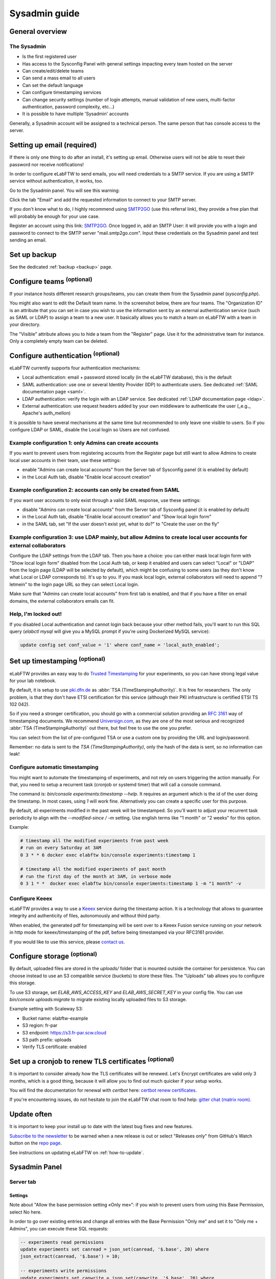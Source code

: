 .. _sysadmin-guide:

**************
Sysadmin guide
**************

General overview
================

The Sysadmin
------------
* Is the first registered user
* Has access to the Sysconfig Panel with general settings impacting every team hosted on the server
* Can create/edit/delete teams
* Can send a mass email to all users
* Can set the default language
* Can configure timestamping services
* Can change security settings (number of login attempts, manual validation of new users, multi-factor authentication, password complexity, etc...)
* It is possible to have multiple 'Sysadmin' accounts

Generally, a Sysadmin account will be assigned to a technical person. The same person that has console access to the server.

Setting up email (required)
===========================

If there is only one thing to do after an install, it's setting up email. Otherwise users will not be able to reset their password nor receive notifications!

In order to configure eLabFTW to send emails, you will need credentials to a SMTP service. If you are using a SMTP service without authentication, it works, too.

Go to the Sysadmin panel. You will see this warning:

.. image:: img/sysconfig-email-warning.png
   :align: center
   :alt: email warning

Click the tab "Email" and add the requested information to connect to your SMTP server.

If you don't know what to do, I highly recommend using `SMTP2GO <https://get.smtp2go.com/xj1zy4rvle6v>`_ (use this referral link), they provide a free plan that will probably be enough for your use case.

.. image:: img/smtp2go.jpg
    :align: center
    :alt: smtp2go logo

Register an account using this link: `SMTP2GO <https://get.smtp2go.com/xj1zy4rvle6v>`_. Once logged in, add an SMTP User: it will provide you with a login and password to connect to the SMTP server "mail.smtp2go.com". Input these credentials on the Sysadmin panel and test sending an email.

Set up backup
=============

See the dedicated :ref:`backup <backup>` page.

.. _configure-teams:

Configure teams :sup:`(optional)`
=================================
If your instance hosts different research groups/teams, you can create them from the Sysadmin panel (`sysconfig.php`).

You might also want to edit the Default team name. In the screenshot below, there are four teams. The "Organization ID" is an attribute that you can set in case you wish to use the information sent by an external authentication service (such as SAML or LDAP) to assign a team to a new user. It basically allows you to match a team on eLabFTW with a team in your directory.

The "Visible" attribute allows you to hide a team from the "Register" page. Use it for the administrative team for instance. Only a completely empty team can be deleted.

.. image:: img/sysconfig-teams.png
    :align: center
    :alt: teams

Configure authentication :sup:`(optional)`
==========================================

eLabFTW currently supports four authentication mechanisms:

* Local authentication: email + password stored locally (in the eLabFTW database), this is the default
* SAML authentication: use one or several Identity Provider (IDP) to authenticate users. See dedicated :ref:`SAML documentation page <saml>`.
* LDAP authentication: verify the login with an LDAP service. See dedicated :ref:`LDAP documentation page <ldap>`.
* External authentication: use request headers added by your own middleware to authenticate the user (_e.g._ Apache's auth_mellon)

It is possible to have several mechanisms at the same time but recommended to only leave one visible to users. So if you configure LDAP or SAML, disable the Local login so Users are not confused.

Example configuration 1: only Admins can create accounts
--------------------------------------------------------

If you want to prevent users from registering accounts from the Register page but still want to allow Admins to create local user accounts in their team, use these settings:

- enable "Admins can create local accounts" from the Server tab of Sysconfig panel (it is enabled by default)
- in the Local Auth tab, disable "Enable local account creation"

Example configuration 2: accounts can only be created from SAML
---------------------------------------------------------------

If you want user accounts to only exist through a valid SAML response, use these settings:

- disable "Admins can create local accounts" from the Server tab of Sysconfig panel (it is enabled by default)
- in the Local Auth tab, disable "Enable local account creation" and "Show local login form"
- in the SAML tab, set "If the user doesn't exist yet, what to do?" to "Create the user on the fly"

Example configuration 3: use LDAP mainly, but allow Admins to create local user accounts for external collaborators
-------------------------------------------------------------------------------------------------------------------

Configure the LDAP settings from the LDAP tab. Then you have a choice: you can either mask local login form with "Show local login form" disabled from the Local Auth tab, or keep it enabled and users can select "Local" or "LDAP" from the login page (LDAP will be selected by default), which might be confusing to some users (as they don't know what Local or LDAP corresponds to). It's up to you. If you mask local login, external collaborators will need to append "?letmein" to the login page URL so they can select Local login.

Make sure that "Admins can create local accounts" from first tab is enabled, and that if you have a filter on email domains, the external collaborators emails can fit.

Help, I'm locked out!
---------------------

If you disabled Local authentication and cannot login back because your other method fails, you'll want to run this SQL query (`elabctl mysql` will give you a MySQL prompt if you're using Dockerized MySQL service):

.. code-block:: mysql

   update config set conf_value = '1' where conf_name = 'local_auth_enabled';


Set up timestamping :sup:`(optional)`
======================================

eLabFTW provides an easy way to do `Trusted Timestamping <https://en.wikipedia.org/wiki/Trusted_timestamping>`_ for your experiments, so you can have strong legal value for your lab notebook.

By default, it is setup to use `pki.dfn.de <https://www.pki.dfn.de/zeitstempeldienst/>`_ as :abbr:`TSA (TimeStampingAuthority)`. It is free for researchers. The only problem, is that they don't have ETSI certification for this service (although their PKI infrastructure is certified ETSI TS 102 042).

So if you need a stronger certification, you should go with a commercial solution providing an :rfc:`3161` way of timestamping documents. We recommend `Universign.com <https://www.universign.com>`_, as they are one of the most serious and recognized :abbr:`TSA (TimeStampingAuthority)` out there, but feel free to use the one you prefer.

You can select from the list of pre-configured TSA or use a custom one by providing the URL and login/password.

Remember: no data is sent to the `TSA (TimeStampingAuthority)`, only the hash of the data is sent, so no information can leak!

Configure automatic timestamping
--------------------------------

You might want to automate the timestamping of experiments, and not rely on users triggering the action manually. For that, you need to setup a recurrent task (cronjob or systemd timer) that will call a console command.

The command is: `bin/console experiments:timestamp --help`. It requires an argument which is the id of the user doing the timestamp. In most cases, using `1` will work fine. Alternatively you can create a specific user for this purpose.

By default, all experiments modified in the past week will be timestamped. So you'll want to adjust your recurrent task periodicity to align with the `--modified-since / -m` setting. Use english terms like "1 month" or "2 weeks" for this option.

Example:

.. code-block:: bash

   # timestamp all the modified experiments from past week
   # run on every Saturday at 3AM
   0 3 * * 6 docker exec elabftw bin/console experiments:timestamp 1

   # timestamp all the modified experiments of past month
   # run the first day of the month at 3AM, in verbose mode
   0 3 1 * *  docker exec elabftw bin/console experiments:timestamp 1 -m "1 month" -v


Configure Keeex
---------------

eLabFTW provides a way to use a `Keeex <https://keeex.me/>`_ service during the timestamp action. It is a technology that allows to guarantee integrity and authenticity of files, autonomously and without third party.

When enabled, the generated pdf for timestamping will be sent over to a Keeex Fusion service running on your network in http mode for keeex/timestamping of the pdf, before being timestamped via your RFC3161 provider.

If you would like to use this service, please `contact us <https://www.deltablot.com/contact>`_.

Configure storage :sup:`(optional)`
===================================

By default, uploaded files are stored in the `uploads/` folder that is mounted outside the container for persistence. You can choose instead to use an S3 compatible service (buckets) to store these files. The "Uploads" tab allows you to configure this storage.

To use S3 storage, set `ELAB_AWS_ACCESS_KEY` and `ELAB_AWS_SECRET_KEY` in your config file. You can use `bin/console uploads:migrate` to migrate existing locally uploaded files to S3 storage.

Example setting with Scaleway S3:

* Bucket name: elabftw-example
* S3 region: fr-par
* S3 endpoint: https://s3.fr-par.scw.cloud
* S3 path prefix: uploads
* Verify TLS certificate: enabled

Set up a cronjob to renew TLS certificates :sup:`(optional)`
=============================================================

It is important to consider already how the TLS certificates will be renewed. Let's Encrypt certificates are valid only 3 months, which is a good thing, because it will allow you to find out much quicker if your setup works.

You will find the documentation for renewal with `certbot` here: `certbot renew certificates <https://eff-certbot.readthedocs.io/en/stable/using.html#renewing-certificates>`_.

If you're encountering issues, do not hesitate to join the eLabFTW chat room to find help: `gitter chat (matrix room) <https://gitter.im/elabftw/elabftw>`_.

Update often
============

It is important to keep your install up to date with the latest bug fixes and new features.

`Subscribe to the newsletter <http://eepurl.com/bTjcMj>`_ to be warned when a new release is out or select "Releases only" from GitHub's Watch button on the `repo page <https://github.com/elabftw/elabftw>`_.

See instructions on updating eLabFTW on :ref:`how-to-update`.

Sysadmin Panel
==============

Server tab
----------

Settings
^^^^^^^^
Note about "Allow the base permission setting «Only me»": if you wish to prevent users from using this Base Permission, select No here.

In order to go over existing entries and change all entries with the Base Permission "Only me" and set it to "Only me + Admins", you can execute these SQL requests:

.. code-block:: sql

    -- experiments read permissions
    update experiments set canread = json_set(canread, '$.base', 20) where
    json_extract(canread, '$.base') = 10;

    -- experiments write permissions
    update experiments set canwrite = json_set(canwrite, '$.base', 20) where
    json_extract(canwrite, '$.base') = 10;

Remote directory configuration
^^^^^^^^^^^^^^^^^^^^^^^^^^^^^^

Ignore this if you are not a CNRS lab.

This allows to query an external endpoint to get a list of users that can be added to the eLabFTW local users database.

Users tab
---------

The Sysadmin can manage Users the same way Admins can manage Users from their Team, but with more options, such as changing the password or attributes, and manage the teams for users.

To make a User part of multiple teams, search for a User, and double click its row to open a modal window. From the section "Manage teams for user" you can add or remove teams, or archive a User in a given team. A User can be Admin in a team and not Admin in another.

.. figure:: img/sysadmin-manage-teams.png
    :align: center
    :alt: sysadmin user team management

    Manage teams for a user

The attribute "Is Owner" allows you to determine which of the Admins in a Team are the "owner" of the team. It has no impact anywhere and is purely an informational attribute.

Note that you can give an Admin the rights to also manage the association between users and teams.

Reinitializing 2FA
^^^^^^^^^^^^^^^^^^

In case a user lost their phone, they might need to re-initialize two factors authentication. This action can only be done by a Sysadmin account. Double click the user row from the users table and select "Disable 2FA" at the bottom of the modal window.

.. figure:: img/disable-2fa.png
    :align: center
    :alt: Disable 2FA

    Disable 2FA button on user modal


Monitoring
==========

Healthchecks
------------

To monitor the nginx service, use ``/healthcheck`` endpoint, which replies with status code ``204`` if nginx is working.

To monitor the php-fpm service, use ``/php-ping``, which replies with status code ``200`` if php-fpm is working.

To monitor the nginx, the php-fpm and the MySQL connection, use ``/healthcheck.php``, which replies with status code ``200`` and ``ok`` in the body of the response if everything is working.

Metrics
-------

To gather metrics from the php-fpm service, use ``/php-status``, which replies with information about php-fpm processes. See the `PHP FPM Status page documentation <https://www.php.net/manual/en/fpm.status.php>`_ for more details.

To gather metrics from the nginx service, use ``/nginx-status``, which replies with information about nginx processes. See the `Nginx status module documentation <https://nginx.org/en/docs/http/ngx_http_stub_status_module.html>`_ for more details.

The ``/php-status`` and ``/nginx-status`` pages are protected with **Basic authentication**:

* user: ``elabftw``
* password: the value of ``STATUS_PASSWORD`` environment variable

If this variable is not set (default), then a random unknown password will be generated but never displayed, effectively disabling access to these pages.

All of the above endpoints will not produce an access log entry.

Logging
=======

Access and error logs
---------------------

Logs produced by eLabFTW, nginx or PHP-FPM are redirected to ``/dev/stdout`` and ``/dev/stderr`` of the container. They appear with the command ``docker logs elabftw``. By default, the logging driver is ``local``, which means it will create files on the host.

It is recommended to emit logs to a centralized service, by using a different logging driver, such as ``syslog`` or ``graylog`` or ``loki`` (by grafana). For this, change the compose file configuration to include the correct settings for your infrastructure.

Audit logs
----------

It is possible to configure Audit Logs to be emitted in the general logs, in addition to being stored in the database. It might be important to you to keep a trace of these actions in a centralized, deported service. To enable this behavior, go to the Audit Logs tab of the Sysconfig Panel and enable "Emit audit logs with PHP error log". The message of the event is is JSON, and has this structure:

.. code:: javascript

   {
    category_value: number,
    category_name: string,
    message: string,
    requester_userid: number,
    target_userid: number
   }

Example:

.. code:: javascript

    {
        "category_value": 10,
        "category_name": "Login",
        "message": "User logged in",
        "requester_userid": 1,
        "target_userid": 1
    }

You can then configure your centralized login system to interpret these messages to build advanced queries.

Staging instance
================

A staging instance, sometimes called "pre-production", is another eLabFTW instance running alongside the production instance, and used to test upgrades or configuration changes without impacting the production instance.

It is highly recommended to setup a staging instance.

How to create a staging instance
--------------------------------

1. Copy the configuration file of the production instance (`/etc/elabftw.yml`) into another folder (`/path/to/elabftw-staging/docker-compose.yml`)
2. Change the `SITE_URL` value: for example from elab.uni.de to elab-test.uni.de
3. Similarly, change the `SERVER_NAME` value
4. Modify the `volumes` so it points to another folder than the production one, for both containers

Of course, adjust these instructions relative to your setup. Try and have the most similar setup between both. If one is using NFS storage with external MySQL server, do the same for staging instance.

Start your staging instance with: `docker compose up -d`. Make sure to adjust DNS, certificates, load balancers, reverse proxies accordingly.

Use the :ref:`Restore backup <restore-backup>` instructions to copy your production data into the staging instance. It is recommended to do that regularly, especially before updates, so the staging data is the same as production data and you will not have surprises. It's also a good opportunity to test your backups, if this has not been automated.

Before a major release, update the staging instance, optionally asking users if everything looks good on this instance, and once everything is validated, you can upgrade the production instance.

.. note:: It is recommended to post a general announcement from the Communications tab in the Sysconfig Panel to inform users that this is a test instance, preventing them from mistakenly entering data.

Fix deprecation warning for old password storage
================================================

If your MySQL log is filled with "WARNING "sha256_password' is deprecated and will be removed in a future release." messages, you will want to update the password storage mechanism. This message is present because you have the line ``command: --default-authentication-plugin=mysql_native_password`` present in your compose file. It used to be necessary, but it is no longer the case and even deprecated.

.. warning:: Make sure to have a working backup of your MySQL database first!

First get a root mysql shell:

.. code-block:: bash

    docker exec -it mysql bash
    mysql -uroot -p$MYSQL_ROOT_PASSWORD

.. code-block:: mysql

    -- List users
    mysql> select host, user, plugin from mysql.user;
    -- Change password and use modern mechanism
    mysql> alter user 'elabftw'@'%' identified with caching_sha2_password by '<elabftw password>';
    mysql> alter user 'root'@'%' identified with caching_sha2_password by '<root password>';
    mysql> alter user 'root'@'localhost' identified with caching_sha2_password by '<root password>';


Then delete the line in the docker compose file and restart the container.

Migrate uploads from local storage to S3
========================================

In some contexts, it might be advantageous to use S3 backed storage for uploaded files. If you want to move your existing uploaded files (``uploads/`` folder) to an S3 storage, here are the steps to follow:

1. Run ``bin/console uploads:check`` just to verify everything is nice and dandy
2. Configure the container to use S3 storage: add ``ELAB_AWS_{ACCESS/SECRET}_KEY`` env vars
3. In the Sysconfig panel, configure your bucket from the "UPLOADS" tab, test by uploading a file in an experiment
4. Once S3 is correctly configured, run ``bin/console uploads:migrate``. This will copy all your locally stored files into the S3 bucket
5. The final step is to remove the bind mounted ``/elabftw/uploads/`` folder from the container runtime configuration

Command line tools
==================

The container comes with two CLI tools: ``bin/console`` and ``bin/init``. They provide utilities for Sysadmins such as team export as .eln.

You can list available commands with ``bin/console list`` or ``bin/init list``.

Example: ``docker exec -it elabftw bin/console list``.

Check a command manual with ``-h`` flag. For example: ``bin/console prune:experiments -h``.

External connections
====================

If you are running eLabFTW behind a proxy blocking all outgoing connections, you will need to allow these connections for the application to work properly:

- your timestamping service (for example, Universign will be https://ws.universign.eu)
- for blockchain timestamps: https://certify.bloxberg.org

You'll also want to make sure the eLabFTW container can connect to ``chem-plugin`` and ``opencloning`` services if they are not hosted on the same network or are firewalled out.

That's the only external endpoints that the service needs to access. Otherwise, it runs completely isolated from the external world.

For OpenCloning, the backend needs to access a few services, depending on the ones that you allow, see OpenCloning configuration: https://github.com/manulera/OpenCloning/blob/c6ab6e07477853369f042166f59803a81b7b7d96/docker-compose.yml#L38-L39.
